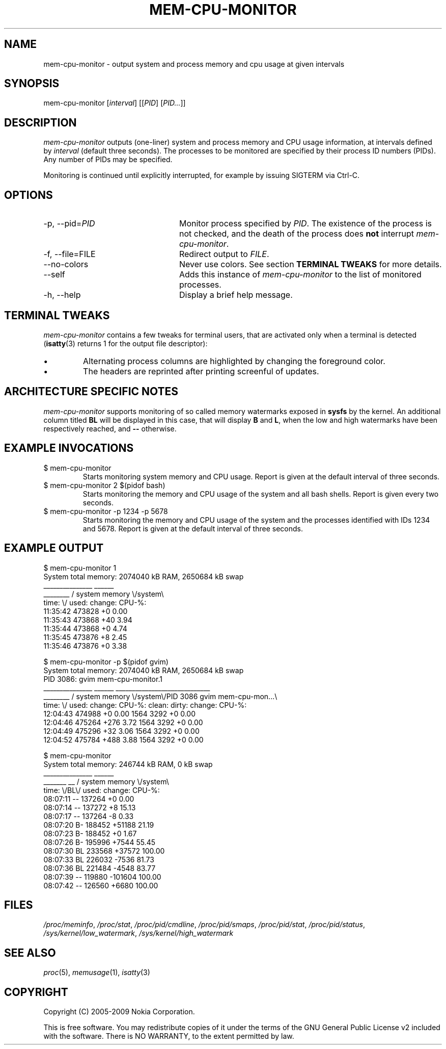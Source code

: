 .TH MEM-CPU-MONITOR 1 "2009-06-22" "sp-memusage"
.SH NAME
mem-cpu-monitor - output system and process memory and cpu usage at given intervals
.SH SYNOPSIS
mem-cpu-monitor [\fIinterval\fP] [[\fIPID\fP] [\fIPID...\fP]]
.SH DESCRIPTION
\fImem-cpu-monitor\fP outputs (one-liner) system and process memory and CPU
usage information, at intervals defined by \fIinterval\fP (default three
seconds). The processes to be monitored are specified by their process ID
numbers (PIDs). Any number of PIDs may be specified.

Monitoring is continued until explicitly interrupted, for example by issuing
SIGTERM via Ctrl-C.

.SH OPTIONS
.TP 24
-p, --pid=\fIPID\fP
Monitor process specified by \fIPID\fP. The existence of the process is not
checked, and the death of the process does \fBnot\fP interrupt
\fImem-cpu-monitor\fP.
.TP 24
-f, --file=FILE
Redirect output to \fIFILE\fP.
.TP 24
    --no-colors
Never use colors. See section \fBTERMINAL TWEAKS\fP for more details.
.TP 24
    --self
Adds this instance of \fImem-cpu-monitor\fP to the list of monitored processes.
.TP 24
-h, --help
Display a brief help message.

.SH TERMINAL TWEAKS
\fImem-cpu-monitor\fP contains a few tweaks for terminal users, that are
activated only when a terminal is detected (\fBisatty\fP(3) returns 1 for the
output file descriptor):
.IP \[bu]
Alternating process columns are highlighted by changing the foreground color.
.IP \[bu]
The headers are reprinted after printing screenful of updates.

.SH ARCHITECTURE SPECIFIC NOTES
\fImem-cpu-monitor\fP supports monitoring of so called memory watermarks
exposed in \fBsysfs\fP by the kernel. An additional column titled \fBBL\fP will
be displayed in this case, that will display \fBB\fP and \fBL\fP, when the low
and high watermarks have been respectively reached, and \fB--\fP otherwise.

.SH EXAMPLE INVOCATIONS
.TP
$ mem-cpu-monitor
Starts monitoring system memory and CPU usage. Report is given at the default
interval of three seconds.
.TP
$ mem-cpu-monitor 2 $(pidof bash)
Starts monitoring the memory and CPU usage of the system and all bash shells.
Report is given every two seconds.
.TP
$ mem-cpu-monitor -p 1234 -p 5678
Starts monitoring the memory and CPU usage of the system and the processes
identified with IDs 1234 and 5678. Report is given at the default interval of
three seconds.

.SH EXAMPLE OUTPUT
.nf
$ mem-cpu-monitor 1
System total memory: 2074040 kB RAM, 2650684 kB swap
           _______________  ______
________  / system memory \\/system\\
time:   \\/  used:  change:  CPU-%:
11:35:42    473828       +0   0.00
11:35:43    473868      +40   3.94
11:35:44    473868       +0   4.74
11:35:45    473876       +8   2.45
11:35:46    473876       +0   3.38
.fi

.nf
$ mem-cpu-monitor -p $(pidof gvim)
System total memory: 2074040 kB RAM, 2650684 kB swap
PID  3086: gvim mem-cpu-monitor.1
           _______________  ______  _____________________________
________  / system memory \\/system\\/PID 3086  gvim mem-cpu-mon...\\
time:   \\/  used:  change:  CPU-%:  clean:  dirty: change: CPU-%:
12:04:43    474988       +0   0.00    1564    3292      +0   0.00
12:04:46    475264     +276   3.72    1564    3292      +0   0.00
12:04:49    475296      +32   3.06    1564    3292      +0   0.00
12:04:52    475784     +488   3.88    1564    3292      +0   0.00
.fi

.nf
$ mem-cpu-monitor
System total memory: 246744 kB RAM, 0 kB swap
              _______________  ______
_______  __  / system memory \\/system\\
time:  \\/BL\\/  used:  change:  CPU-%:
08:07:11 --   137264       +0   0.00
08:07:14 --   137272       +8  15.13
08:07:17 --   137264       -8   0.33
08:07:20 B-   188452   +51188  21.19
08:07:23 B-   188452       +0   1.67
08:07:26 B-   195996    +7544  55.45
08:07:30 BL   233568   +37572 100.00
08:07:33 BL   226032    -7536  81.73
08:07:36 BL   221484    -4548  83.77
08:07:39 --   119880  -101604 100.00
08:07:42 --   126560    +6680 100.00
.fi

.SH FILES
\fI/proc/meminfo\fP,
\fI/proc/stat\fP,
\fI/proc/pid/cmdline\fP,
\fI/proc/pid/smaps\fP,
\fI/proc/pid/stat\fP,
\fI/proc/pid/status\fP,
\fI/sys/kernel/low_watermark\fP,
\fI/sys/kernel/high_watermark\fP

.SH SEE ALSO
.IR proc (5), 
.IR memusage (1),
.IR isatty (3)
.SH COPYRIGHT
Copyright (C) 2005-2009 Nokia Corporation.
.PP
This is free software.  You may redistribute copies of it under the
terms of the GNU General Public License v2 included with the software.
There is NO WARRANTY, to the extent permitted by law.

